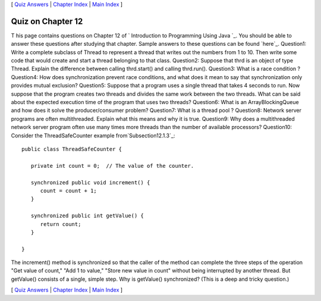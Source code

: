 [ `Quiz Answers`_ | `Chapter Index`_ | `Main Index`_ ]





Quiz on Chapter 12
------------------

T his page contains questions on Chapter 12 of ` Introduction to
Programming Using Java `_. You should be able to answer these
questions after studying that chapter. Sample answers to these
questions can be found `here`_.
Question1:
Write a complete subclass of Thread to represent a thread that writes
out the numbers from 1 to 10. Then write some code that would create
and start a thread belonging to that class.
Question2:
Suppose that thrd is an object of type Thread. Explain the difference
between calling thrd.start() and calling thrd.run().
Question3:
What is a race condition ?
Question4:
How does synchronization prevent race conditions, and what does it
mean to say that synchronization only provides mutual exclusion?
Question5:
Suppose that a program uses a single thread that takes 4 seconds to
run. Now suppose that the program creates two threads and divides the
same work between the two threads. What can be said about the expected
execution time of the program that uses two threads?
Question6:
What is an ArrayBlockingQueue and how does it solve the
producer/consumer problem?
Question7:
What is a thread pool ?
Question8:
Network server programs are often multithreaded. Explain what this
means and why it is true.
Question9:
Why does a multithreaded network server program often use many times
more threads than the number of available processors?
Question10:
Consider the ThreadSafeCounter example from`Subsection12.1.3`_:


::

    public class ThreadSafeCounter {
       
       private int count = 0;  // The value of the counter.
       
       synchronized public void increment() {
          count = count + 1;
       }
       
       synchronized public int getValue() {
          return count;
       }
       
    }


The increment() method is synchronized so that the caller of the
method can complete the three steps of the operation "Get value of
count," "Add 1 to value," "Store new value in count" without being
interrupted by another thread. But getValue() consists of a single,
simple step. Why is getValue() synchronized? (This is a deep and
tricky question.)



[ `Quiz Answers`_ | `Chapter Index`_ | `Main Index`_ ]

.. _Chapter Index: http://math.hws.edu/javanotes/c12/index.html
.. _Quiz Answers: http://math.hws.edu/javanotes/c12/quiz_answers.html
.. _12.1.3: http://math.hws.edu/javanotes/c12/../c12/s1.html#threads.1.3
.. _Main Index: http://math.hws.edu/javanotes/c12/../index.html


